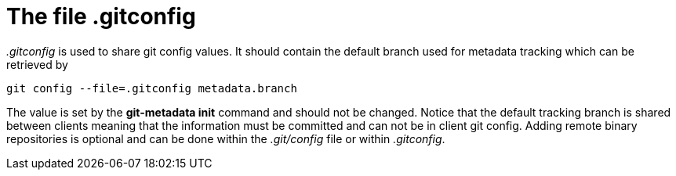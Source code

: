 = The file .gitconfig

_.gitconfig_ is used to share git config values. It should contain the default
branch used for metadata tracking which can be retrieved by

[source,shell]
----
git config --file=.gitconfig metadata.branch
----
The value is set by the *git-metadata init* command and should not be changed. Notice
that the default tracking branch is shared between clients meaning that the information
must be committed and can not be in client git config. Adding remote binary repositories
is optional and can be done within the _.git/config_ file or within _.gitconfig_.
